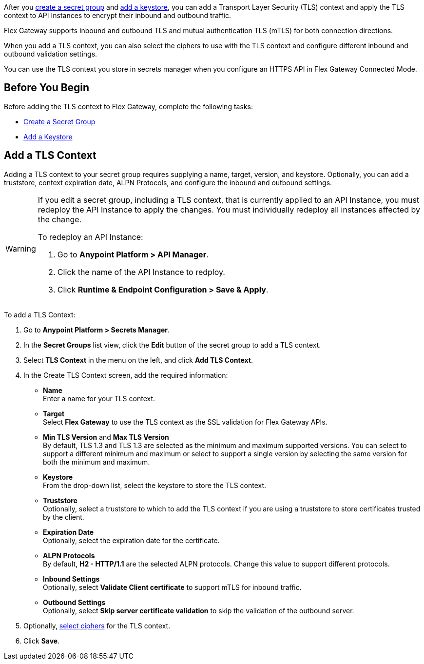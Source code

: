 //tag::intro1[]
After you xref:asm-secret-group-creation-task.adoc[create a secret group] and xref:asm-secret-group-creation-task.adoc#adding-a-keystore[add a keystore], you can add a Transport Layer Security (TLS) context and apply the TLS context to API Instances to encrypt their inbound and outbound traffic. 

//end::intro1[]
//tag::intro2[]
Flex Gateway supports inbound and outbound TLS and mutual authentication TLS (mTLS) for both connection directions.

When you add a TLS context, you can also select the ciphers to use with the TLS context and configure different inbound and outbound validation settings.
//end::intro2[]


//tag::intro3[]
You can use the TLS context you store in secrets manager when you configure an HTTPS API in Flex Gateway Connected Mode.

//end::intro3[]

//tag::byb[]

== Before You Begin

Before adding the TLS context to Flex Gateway, complete the following tasks:

* xref:anypoint-security::asm-secret-group-creation-task.adoc[Create a Secret Group]
* xref:anypoint-security::asm-secret-group-creation-task.adoc#adding-a-keystore[Add a Keystore]

//end::byb[]

//tag::addContextTitle[]
== Add a TLS Context

//end::addContextTitle[]

//tag::addContext[]
Adding a TLS context to your secret group requires supplying a name, target, version, and keystore. Optionally, you can add a truststore, context expiration date, ALPN Protocols, and configure the inbound and outbound settings. 

[WARNING]
====
If you edit a secret group, including a TLS context, that is currently applied to an API Instance, you must redeploy the API Instance to apply the changes. You must individually redeploy all instances affected by the change.

To redeploy an API Instance:

. Go to *Anypoint Platform > API Manager*.
. Click the name of the API Instance to redploy.
. Click *Runtime & Endpoint Configuration > Save & Apply*.
====

To add a TLS Context:

. Go to *Anypoint Platform > Secrets Manager*.
. In the *Secret Groups* list view, click the *Edit* button of the secret group to add a TLS context. 
. Select *TLS Context* in the menu on the left, and click *Add TLS Context*. 
. In the Create TLS Context screen, add the required information:
+
* *Name* +
Enter a name for your TLS context. 
* *Target* +
Select *Flex Gateway* to use the TLS context as the SSL validation for Flex Gateway APIs. 
* *Min TLS Version* and *Max TLS Version* +
By default, TLS 1.3 and TLS 1.3 are selected as the minimum and maximum supported versions. You can select to support a different minimum and maximum or select to support a single version by selecting the same version for both the minimum and maximum.  
* *Keystore* +
From the drop-down list, select the keystore to store the TLS context.
* *Truststore* +
Optionally, select a truststore to which to add the TLS context if you are using a truststore to store certificates trusted by the client. +
* *Expiration Date* +
Optionally, select the expiration date for the certificate.
* *ALPN Protocols* +
By default, *H2 - HTTP/1.1* are the selected ALPN protocols. Change this value to support different protocols. 
* *Inbound Settings* +
Optionally, select *Validate Client certificate* to support mTLS for inbound traffic.
* *Outbound Settings* +
Optionally, select *Skip server certificate validation* to skip the validation of the outbound server.

. Optionally, xref:anypoint-security::cipher-suites.adoc[select ciphers] for the TLS context.
. Click *Save*.
//end::addContext[]

